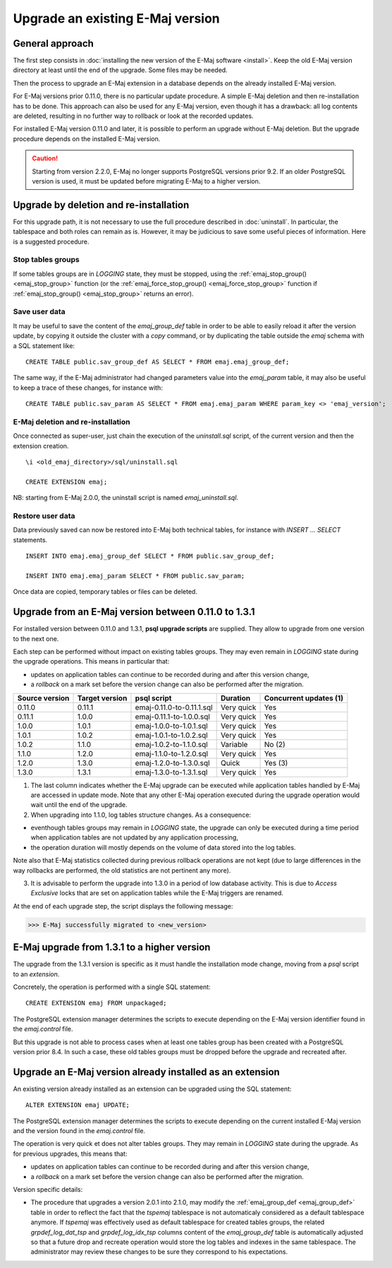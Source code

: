 Upgrade an existing E-Maj version
=================================

General approach
----------------

The first step consists in :doc:`installing the new version of the E-Maj software <install>`. Keep the old E-Maj version directory at least until the end of the upgrade. Some files may be needed.

Then the process to upgrade an E-Maj extension in a database depends on the already installed E-Maj version.

For E-Maj versions prior 0.11.0, there is no particular update procedure. A simple  E-Maj deletion and then re-installation has to be done. This approach can also be used for any E-Maj version, even though it has a drawback: all log contents are deleted, resulting in no further way to rollback or look at the recorded updates.  

For installed E-Maj version 0.11.0 and later, it is possible to perform an upgrade without E-Maj deletion. But the upgrade procedure depends on the installed E-Maj version.

.. caution::

   Starting from version 2.2.0, E-Maj no longer supports PostgreSQL versions prior 9.2. If an older PostgreSQL version is used, it must be updated before migrating E-Maj to a higher version.


Upgrade by deletion and re-installation
---------------------------------------

For this upgrade path, it is not necessary to use the full procedure described in :doc:`uninstall`. In particular, the tablespace and both roles can remain as is. However, it may be judicious to save some useful pieces of information. Here is a suggested procedure.

Stop tables groups
^^^^^^^^^^^^^^^^^^

If some tables groups are in *LOGGING* state, they must be stopped, using the :ref:`emaj_stop_group() <emaj_stop_group>` function (or the :ref:`emaj_force_stop_group() <emaj_force_stop_group>` function if :ref:`emaj_stop_group() <emaj_stop_group>` returns an error).

Save user data
^^^^^^^^^^^^^^

It may be useful to save the content of the *emaj_group_def* table in order to be able to easily reload it after the version update, by copying it outside the cluster with a *\copy* command, or by duplicating the table outside the *emaj* schema with a SQL statement like::

   CREATE TABLE public.sav_group_def AS SELECT * FROM emaj.emaj_group_def;

The same way, if the E-Maj administrator had changed parameters value into the *emaj_param* table, it may also be useful to keep a trace of these changes, for instance with::

   CREATE TABLE public.sav_param AS SELECT * FROM emaj.emaj_param WHERE param_key <> 'emaj_version';

E-Maj deletion and re-installation
^^^^^^^^^^^^^^^^^^^^^^^^^^^^^^^^^^

Once connected as super-user, just chain the execution of the *uninstall.sql* script, of the current version and then the extension creation. ::

   \i <old_emaj_directory>/sql/uninstall.sql

   CREATE EXTENSION emaj;

NB: starting from E-Maj 2.0.0, the uninstall script is named *emaj_uninstall.sql*.

Restore user data
^^^^^^^^^^^^^^^^^
Data previously saved can now be restored into E-Maj both technical tables, for instance with *INSERT … SELECT* statements. ::

   INSERT INTO emaj.emaj_group_def SELECT * FROM public.sav_group_def;

   INSERT INTO emaj.emaj_param SELECT * FROM public.sav_param;

Once data are copied, temporary tables or files can be deleted.

Upgrade from an E-Maj version between 0.11.0 to 1.3.1
-----------------------------------------------------

For installed version between 0.11.0 and 1.3.1, **psql upgrade scripts** are supplied. They allow to upgrade from one version to the next one.

Each step can be performed without impact on existing tables groups. They may even remain in *LOGGING* state during the upgrade operations. This means in particular that:

* updates on application tables can continue to be recorded during and after this version change,
* a *rollback* on a mark set before the version change can also be performed after the migration.

+---------------+----------------+---------------------------+------------+------------------------+
|Source version | Target version | psql script               | Duration   | Concurrent updates (1) |
+===============+================+===========================+============+========================+
| 0.11.0        | 0.11.1         | emaj-0.11.0-to-0.11.1.sql | Very quick | Yes                    |
+---------------+----------------+---------------------------+------------+------------------------+
| 0.11.1        | 1.0.0          | emaj-0.11.1-to-1.0.0.sql  | Very quick | Yes                    |
+---------------+----------------+---------------------------+------------+------------------------+
| 1.0.0         | 1.0.1          | emaj-1.0.0-to-1.0.1.sql   | Very quick | Yes                    |
+---------------+----------------+---------------------------+------------+------------------------+
| 1.0.1         | 1.0.2          | emaj-1.0.1-to-1.0.2.sql   | Very quick | Yes                    |
+---------------+----------------+---------------------------+------------+------------------------+
| 1.0.2         | 1.1.0          | emaj-1.0.2-to-1.1.0.sql   | Variable   | No (2)                 |
+---------------+----------------+---------------------------+------------+------------------------+
| 1.1.0         | 1.2.0          | emaj-1.1.0-to-1.2.0.sql   | Very quick | Yes                    |
+---------------+----------------+---------------------------+------------+------------------------+
| 1.2.0         | 1.3.0          | emaj-1.2.0-to-1.3.0.sql   | Quick      | Yes (3)                |
+---------------+----------------+---------------------------+------------+------------------------+
| 1.3.0         | 1.3.1          | emaj-1.3.0-to-1.3.1.sql   | Very quick | Yes                    |
+---------------+----------------+---------------------------+------------+------------------------+

(1) The last column indicates whether the E-Maj upgrade can be executed while application tables handled by E-Maj are accessed in update mode. Note that any other E-Maj operation executed during the upgrade operation would wait until the end of the upgrade.

(2) When upgrading into 1.1.0, log tables structure changes. As a consequence:

* eventhough tables groups may remain in *LOGGING* state, the upgrade can only be executed during a time period when application tables are not updated by any application processing,
* the operation duration will mostly depends on the volume of data stored into the log tables.

Note also that E-Maj statistics collected during previous rollback operations are not kept (due to large differences in the way rollbacks are performed, the old statistics are not pertinent any more).

(3) It is advisable to perform the upgrade into 1.3.0 in a period of low database activity. This is due to *Access Exclusive* locks that are set on application tables while the E-Maj triggers are renamed.

At the end of each upgrade step, the script displays the following message:

>>> E-Maj successfully migrated to <new_version>


E-Maj upgrade from 1.3.1 to a higher version
--------------------------------------------

The upgrade from the 1.3.1 version is specific as it must handle the installation mode change, moving from a *psql* script to an *extension*.

Concretely, the operation is performed with a single SQL statement::

   CREATE EXTENSION emaj FROM unpackaged;

The PostgreSQL extension manager determines the scripts to execute depending on the E-Maj version identifier found in the *emaj.control* file.

But this upgrade is not able to process cases when at least one tables group has been created with a PostgreSQL version prior 8.4. In such a case, these old tables groups must be dropped before the upgrade and recreated after.


Upgrade an E-Maj version already installed as an extension
----------------------------------------------------------

An existing version already installed as an extension can be upgraded using the SQL statement::

   ALTER EXTENSION emaj UPDATE;

The PostgreSQL extension manager determines the scripts to execute depending on the current installed E-Maj version and the version found in the *emaj.control* file.

The operation is very quick et does not alter tables groups. They may remain in *LOGGING* state during the upgrade. As for previous upgrades, this means that:

* updates on application tables can continue to be recorded during and after this version change,
* a *rollback* on a mark set before the version change can also be performed after the migration.

Version specific details:

* The procedure that upgrades a version 2.0.1 into 2.1.0, may modify the :ref:`emaj_group_def <emaj_group_def>` table in order to reflect the fact that the *tspemaj* tablespace is not automaticaly considered as a default tablespace anymore. If *tspemaj* was effectively used as default tablespace for created tables groups, the related *grpdef_log_dat_tsp* and *grpdef_log_idx_tsp* columns content of the *emaj_group_def* table is automatically adjusted so that a future drop and recreate operation would store the log tables and indexes in the same tablespace. The administrator may review these changes to be sure they correspond to his expectations.

